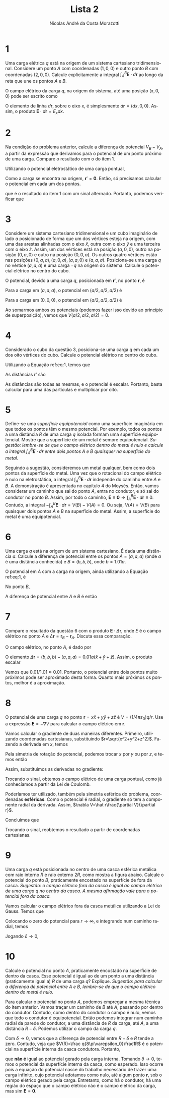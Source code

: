 #+title: Lista 2
#+author: Nícolas André da Costa Morazotti
#+email: nicolas.morazotti@gmail.com
#+exclude_tags: noexport
#+options: toc:nil
* preamble :noexport:
#+latex_header: \usepackage{tikz}
#+language:pt
#+latex_header: \usepackage[AUTO]{babel}
#+latex_header: \usepackage[margin=1in]{geometry}
#+latex_header: \renewcommand{\thesection}{Questão}
* 1
Uma carga elétrica $q$ está na origem de um sistema cartesiano
tridimensional. Considere um ponto $A$ com coordenadas $(1,0,0)$ e outro
ponto $B$ com coordenadas $(2,0,0)$. Calcule explicitamente a integral
$\int_A^B \mathbf E\cdot d\mathbf r$ ao longo da reta que une os pontos $A$ e $B$.

#+BEGIN_EXPORT latex
\begin{figure}[h!]
  \centering
  \begin{tikzpicture}
    \filldraw[black] (0,0) circle (1pt) node[above] {$q$};
    \draw[->] (0,0) -- (2.5,0) node[right] {$x$};
    \draw (1,-0.15) -- (1,0.15) node[above] {$A$};
    \draw (2,-0.15) -- (2,0.15) node[above] {$B$};
  \end{tikzpicture}
  \caption{Diagrama da questão 1.}
  \label{fig:ex-1}
\end{figure}
#+END_EXPORT

O campo elétrico da carga $q$, na origem do sistema, até uma posição
$(x,0,0)$ pode ser escrito como
#+BEGIN_EXPORT latex
\begin{align}
  \mathbf E(x) = \frac q{4\pi\varepsilon_0}\frac {\hat x}{x^2}.
\end{align}
#+END_EXPORT
O elemento de linha $d\mathbf r$, sobre o eixo x, é simplesmente
$d\mathbf r=(dx,0,0)$. Assim, o produto $\mathbf E\cdot d\mathbf r=E_x dx$. 
#+BEGIN_EXPORT latex
\begin{align}
  \int_A^B\mathbf E\cdot d\mathbf r &= \frac q{4\pi\varepsilon_0}\int_1^2 \frac{dx}{x^2}\\
                             &= -\frac q{4\pi\varepsilon_0}\frac 1x\Big\vert_1^2\\
                             &= -\frac q{4\pi\varepsilon_0}\left(\frac 12 -1\right)\\
                             &= \frac q{8\pi\varepsilon_0}
\end{align}
#+END_EXPORT
* 2
Na condição do problema anterior, calcule a diferença de potencial $V_B-
V_A$, a partir da expressão que derivamos para o potencial de um ponto
próximo de uma carga. Compare o resultado com o do item 1.

Utilizando o potencial eletrostático de uma carga pontual,
#+BEGIN_EXPORT latex
\begin{align}
  V(\mathbf r; \mathbf r') = \frac q{4\pi\varepsilon_0}\frac 1{|\mathbf r-\mathbf r'|}.
\end{align}
#+END_EXPORT

Como a carga se encontra na origem, $\mathbf r' = \mathbf 0$. Então, só
precisamos calcular o potencial em cada um dos pontos.
#+BEGIN_EXPORT latex
\begin{align}
  V(B) &= \frac q{4\pi\varepsilon_0}\frac 1{|(2,0,0)|}\\
       &= \frac q{4\pi\varepsilon_0}\frac 1{2}\\
  V(A) &= \frac q{4\pi\varepsilon_0}\frac 1{|(1,0,0)|}\\
       &= \frac q{4\pi\varepsilon_0}\\
  V(B) - V(A) &= \frac q{4\pi\varepsilon_0}\left(\frac12 -1 \right)\\
              &= -\frac q{8\pi\varepsilon_0},
\end{align}
#+END_EXPORT
que é o resultado do item 1 com um sinal alternado. Portanto, podemos
verificar que 
#+BEGIN_EXPORT latex
\begin{align}
  V(B) - V(A) = -\int_A^B \mathbf E\cdot d\mathbf r.
\end{align}
#+END_EXPORT
* 3
Considere um sistema cartesiano tridimensional e um cubo imaginário de
lado $a$ posicionado de forma que um dos vértices esteja na origem, com
uma das arestas alinhadas com o eixo $\hat x$, outra com o eixo $\hat y$
e uma terceira com o eixo $\hat z$. Assim, um dos vértices está na
posição $(a,0,0)$, outro na posição $(0,a,0)$ e outro na posição
$(0,0,a)$. Os outros quatro vértices estão nas posições
$(0,a,a), (a,0,a), (a,a,0)$ e $(a,a,a)$. Posiciona-se uma carga $q$ no
vértice $(a,a,a)$ e uma carga $-q$ na origem do sistema. Calcule o
potencial elétrico no centro do cubo. 

#+BEGIN_EXPORT latex
\begin{figure}[h!]
  \centering
  \begin{tikzpicture}
    \draw[->] (0,0,0) -- (3,0,0) node[right] {$x$};
    \draw[->] (0,0,0) -- (0,3,0) node[above] {$y$};
    \draw[->] (0,0,0) -- (0,0,3) node[below left] {$z$};
    \draw[dashed] (0,0,0) -- (2,0,0) -- (2,2,0) -- (0,2,0) -- (0,0,0);
    \draw[dashed] (0,0,0) -- (2,0,0) -- (2,0,2) -- (0,0,2) -- (0,0,0);
    \draw[dashed] (0,0,0) -- (0,2,0) -- (0,2,2) -- (0,0,2) -- (0,0,0);
    \draw[dashed] (0,2,2) -- (2,2,2) -- (2,0,2);
    \draw[dashed] (2,2,2) -- (2,2,0);
    \filldraw[red] (2,2,2) circle (2pt) node[above] {$q$};
    \filldraw[blue] (0,0,0) circle (2pt) node[above left] {$-q$};
  \end{tikzpicture}
  \caption{Diagrama da questão 3.}
  \label{fig:ex-3}
\end{figure}
#+END_EXPORT

O potencial, devido a uma carga $q$, posicionada em $\mathbf r'$, no
ponto $\mathbf r$, é
#+BEGIN_EXPORT latex
\begin{align}
  V(\mathbf r; \mathbf r') = \frac{q}{4\pi\varepsilon_0}\frac{1}{|\mathbf r - \mathbf r'|}.\label{eq:1}
\end{align}
#+END_EXPORT
Para a carga em $(a,a,a)$, o potencial em $(a/2,a/2,a/2)$ é
#+BEGIN_EXPORT latex
\begin{align}
  V(a/2,a/2,a/2;a,a,a) &= \frac{q}{4\pi\varepsilon_0}\frac{1}{|(a/2,a/2,a/2) - (a,a,a)|}\\
                       &= \frac{q}{4\pi\varepsilon_0}\frac{1}{|(-a/2,-a/2,-a/2)|}\\
                       &= \frac{q}{4\pi\varepsilon_0}\frac{1}{\sqrt{a^2/4+a^2/4+a^2/4}}\\
                       &= \frac{q}{4\pi\varepsilon_0}\frac{2}{a\sqrt{3}}\\
                       &= \frac{q}{2\pi\varepsilon_0a\sqrt{3}}.
\end{align}
#+END_EXPORT

Para a carga em $(0,0,0)$, o potencial em $(a/2,a/2,a/2)$ é
#+BEGIN_EXPORT latex
\begin{align*}
  V(a/2,a/2,a/2;0,0,0) &= -\frac{q}{4\pi\varepsilon_0}\frac{1}{|(a/2,a/2,a/2) - (0,0,0)|}\\
                       &= -\frac{q}{4\pi\varepsilon_0}\frac{1}{|(a/2,a/2,a/2)|}\\
                       &= -\frac{q}{4\pi\varepsilon_0}\frac{1}{\sqrt{a^2/4+a^2/4+a^2/4}}\\
                       &= -\frac{q}{4\pi\varepsilon_0}\frac{2}{a\sqrt{3}}\\
                       &= -\frac{q}{2\pi\varepsilon_0a\sqrt{3}}.
\end{align*}
#+END_EXPORT
Ao somarmos ambos os potenciais (podemos fazer isso devido ao princípio
de superposição), vemos que $V(a/2,a/2,a/2) = 0$.
* 4
Considerado o cubo da questão 3, posiciona-se uma carga $q$ em cada um
dos oito vértices do cubo. Calcule o potencial elétrico no centro do
cubo.

#+BEGIN_EXPORT latex
\begin{figure}[h!]
  \centering
  \begin{tikzpicture}
    \draw[->] (0,0,0) -- (3,0,0) node[right] {$x$};
    \draw[->] (0,0,0) -- (0,3,0) node[above] {$y$};
    \draw[->] (0,0,0) -- (0,0,3) node[below left] {$z$};
    \draw[dashed] (0,0,0) -- (2,0,0) -- (2,2,0) -- (0,2,0) -- (0,0,0);
    \draw[dashed] (0,0,0) -- (2,0,0) -- (2,0,2) -- (0,0,2) -- (0,0,0);
    \draw[dashed] (0,0,0) -- (0,2,0) -- (0,2,2) -- (0,0,2) -- (0,0,0);
    \draw[dashed] (0,2,2) -- (2,2,2) -- (2,0,2);
    \draw[dashed] (2,2,2) -- (2,2,0);
    \filldraw[red] (0,0,0) circle (2pt) node[above left] {$1$};
    \filldraw[red] (2,0,0) circle (2pt) node[above left] {$2$};
    \filldraw[red] (0,2,0) circle (2pt) node[above left] {$3$};
    \filldraw[red] (2,2,0) circle (2pt) node[above left] {$4$};
    \filldraw[red] (0,0,2) circle (2pt) node[above left] {$5$};
    \filldraw[red] (2,0,2) circle (2pt) node[above left] {$6$};
    \filldraw[red] (0,2,2) circle (2pt) node[above left] {$7$};
    \filldraw[red] (2,2,2) circle (2pt) node[above left] {$8$};
  \end{tikzpicture}
  \caption{Diagrama da questão 4.}
  \label{fig:ex-4}
\end{figure}
#+END_EXPORT
Utilizando a Equação ref:eq:1, temos que
#+BEGIN_EXPORT latex
\begin{align}
  V(a/2,a/2,a/2;\mathbf r') &= \frac q{4\pi\varepsilon_0}\frac 1{|(a/2,a/2,a/2) -\mathbf r'|}                        
\end{align}
#+END_EXPORT
As distâncias $\mathbf r'$ são
#+BEGIN_EXPORT latex
\begin{align}
  \mathbf r'_1 &= (0,0,0)\nonumber\\
  \mathbf r'_2 &= (a,0,0)\nonumber\\
  \mathbf r'_3 &= (0,a,0)\nonumber\\
  \mathbf r'_4 &= (a,a,0)\nonumber\\
  \mathbf r'_5 &= (0,0,a)\nonumber\\
  \mathbf r'_6 &= (a,0,a)\nonumber\\
  \mathbf r'_7 &= (0,a,a)\nonumber\\
  \mathbf r'_8 &= (a,a,a)\nonumber\\
  |(a/2,a/2,a/2) - \mathbf r'_1| &= |(a/2,a/2,a/2)-(0,0,0)|\nonumber\\
               &=\frac{a\sqrt3}2\nonumber\\
  |(a/2,a/2,a/2) - \mathbf r'_2| &=\frac{a\sqrt3}2\nonumber\\
  |(a/2,a/2,a/2) - \mathbf r'_3| &=\frac{a\sqrt3}2\nonumber\\
  |(a/2,a/2,a/2) - \mathbf r'_4| &=\frac{a\sqrt3}2\nonumber\\
  |(a/2,a/2,a/2) - \mathbf r'_5| &=\frac{a\sqrt3}2\nonumber\\
%\end{align}
%\begin{align}
  |(a/2,a/2,a/2) - \mathbf r'_6| &=\frac{a\sqrt3}2\nonumber\\
  |(a/2,a/2,a/2) - \mathbf r'_7| &=\frac{a\sqrt3}2\nonumber\\
  |(a/2,a/2,a/2) - \mathbf r'_8| &=\frac{a\sqrt3}2\nonumber
\end{align}
#+END_EXPORT
As distâncias são todas as mesmas, e o potencial é escalar. Portanto,
basta calcular para uma das partículas e multiplicar por oito.
#+BEGIN_EXPORT latex
\begin{align}
  V(a/2,a/2,a/2) &= 8V(a/2,a/2,a/2;\mathbf r'_1)\\
                 &= \frac{2q}{\pi\varepsilon_0}\frac 2{a\sqrt3}\\
                 &= \frac{4q}{a\sqrt3\pi\varepsilon_0}
\end{align}
#+END_EXPORT

* 5
Define-se uma /superfície equipotencial/ como uma superfície imaginária
em que todos os pontos têm o mesmo potencial. Por exemplo, todos os
pontos a uma distância $R$ de uma carga $q$ isolada formam uma
superfície equipotencial. Mostre que a superfície de um metal é sempre
equipotencial. /Sugestão: lembre-se de que o campo elétrico dentro do/
/metal é nulo e calcule a integral $\int_A^B \mathbf E\cdot d\mathbf r$ entre dois/
/pontos $A$ e $B$ quaisquer na superfície do metal./

Seguindo a sugestão, consideremos um metal qualquer, bem como dois
pontos da superfície do metal. Uma vez que o rotacional do campo
elétrico é nulo na eletrostática, a integral $\int_A^B \mathbf E\cdot d\mathbf
r$ independe do caminho entre $A$ e $B$. A demonstração é apresentada no
capítulo 4 do Moysés. Então, vamos considerar um caminho que sai do
ponto $A$, entra no condutor, e só sai do condutor no ponto $B$. Assim,
por todo o caminho, $\mathbf E\equiv\mathbf0 \Rightarrow \int_A^B \mathbf E\cdot d\mathbf
r \equiv 0$. Contudo, a integral $-\int_A^B \mathbf E\cdot d\mathbf r = V(B) - V(A) =
0$. Ou seja, $V(A) = V(B)$ para quaisquer dois pontos $A$ e $B$ na
superfície do metal. Assim, a superfície do metal é uma equipotencial.
* 6
Uma carga $q$ está na origem de um sistema cartesiano. É dada uma
distância $a$. Calcule a diferença de potencial entre os pontos $A =
(a,a,a)$ (onde $a$ é uma distância conhecida) e $B=(b,b,b)$, onde
$b=1.01a$.

O potencial em $A$ com a carga na origem, ainda utilizando a Equação
ref:eq:1, é
#+BEGIN_EXPORT latex
\begin{align}
  V(A) &= \frac q{4\pi\varepsilon_0} \frac1{a\sqrt3}.
\end{align}
#+END_EXPORT
No ponto $B$,
#+BEGIN_EXPORT latex
\begin{align}
  V(B) &= \frac q{4\pi\varepsilon_0} \frac1{b\sqrt3}\\
       &= \frac q{4\pi\varepsilon_0} \frac1{1.01a\sqrt3}.
\end{align}
#+END_EXPORT
A diferença de potencial entre $A$ e $B$ é então
#+BEGIN_EXPORT latex
\begin{align}
  \Delta V &= \frac q{4\pi\varepsilon_0a\sqrt3} \left(\frac1{1.01}-1\right)\\
      &= \frac q{4\pi\varepsilon_0a\sqrt3} \left(\frac{1-1.01}{1.01}\right)\\
      &= -\frac{0.01}{1.01}\frac q{4\pi\varepsilon_0a\sqrt3}.
\end{align}
#+END_EXPORT
* 7
Compare o resultado da questão $6$ com o produto $\mathbf E\cdot\Delta\mathbf r$,
onde $E$ é o campo elétrico no ponto $A$ e $\Delta\mathbf r=\mathbf
r_B-\mathbf r_A$. Discuta essa comparação.

O campo elétrico, no ponto $A$, é dado por 
#+BEGIN_EXPORT latex
\begin{align}
  \mathbf E(A) &= \frac q{4\pi\varepsilon_0} \frac{a(\hat x+\hat y+\hat z)}{(a\sqrt3)^3}\\
               &= \frac q{4\pi\varepsilon_0} \frac{(\hat x+\hat y+\hat z)}{a^2 3\sqrt3}.
\end{align}
#+END_EXPORT
O elemento $\Delta\mathbf r = (b,b,b)-(a,a,a) = 0.01a(\hat x+\hat y+\hat
z)$. Assim, o produto escalar
#+BEGIN_EXPORT latex
\begin{align}
  -\mathbf E(A)\cdot\Delta\mathbf r
  &= -\frac q{12a^2 \sqrt3\pi\varepsilon_0} (\hat x+\hat y+\hat z)\cdot
    0.01a(\hat x +\hat y+\hat z)\\
  &= -\frac q{12\pi\varepsilon_0a^2 \sqrt3} (3\cdot0.01a)\\
  &= -0.01 \frac q{4\pi\varepsilon_0a \sqrt3}.
\end{align}
#+END_EXPORT
Vemos que $0.01/1.01 \approx 0.01$. Portanto, o potencial entre dois pontos
muito próximos pode ser aproximado desta forma. Quanto mais próximos os
pontos, melhor é a aproximação.
* 8
O potencial de uma carga $q$ no ponto $\mathbf r=x\hat x+y\hat y+z\hat
z$ é $V=(1/4\pi\varepsilon_0)q/r$. Use a expressão $\mathbf E= -\nabla V$ para calcular o
campo elétrico em $\mathbf r$.

Vamos calcular o gradiente de duas maneiras diferentes. Primeiro,
utilizando coordenadas cartesianas, substituindo
$r=\sqrt{x^2+y^2+z^2}$. Fazendo a derivada em $x$, temos 
#+BEGIN_EXPORT latex
\begin{align}
  \frac{\partial}{\partial x} V &= \frac q{4\pi\varepsilon_0} \frac{\partial}{\partial x} (x^2+y^2+z^2)^{-1/2}\\
                  &= \frac q{4\pi\varepsilon_0} \left(-\frac12\right) (x^2+y^2+z^2)^{-3/2} 2x\\
                  &= -\frac q{4\pi\varepsilon_0} \frac x{r^3}.
\end{align}
#+END_EXPORT 
Pela simetria de rotação do potencial, podemos trocar $x$ por $y$ ou por
$z$, e temos então
#+BEGIN_EXPORT latex
\begin{align}
  \frac{\partial}{\partial y} V &= -\frac q{4\pi\varepsilon_0} \frac y{r^3}\\
  \frac{\partial}{\partial z} V &= -\frac q{4\pi\varepsilon_0} \frac z{r^3}.
\end{align}
#+END_EXPORT 
Assim, substituímos as derivadas no gradiente:
#+BEGIN_EXPORT latex
\begin{align}
  \nabla V &= \hat x\frac{\partial}{\partial x} V+\hat y\frac{\partial}{\partial y} V+\hat z\frac{\partial}{\partial z} V\\
      &= -\frac q{4\pi\varepsilon_0} \frac{x\hat x+y\hat y+z\hat z}{r^3}\\
      &= -\frac q{4\pi\varepsilon_0} \frac{\mathbf r}{r^3}.
\end{align}
#+END_EXPORT
Trocando o sinal, obtemos o campo elétrico de uma carga pontual, como já
conhecíamos a partir da Lei de Coulomb.

Poderíamos ter utilizado, também pela simetria esférica do problema,
coordenadas *esféricas*. Como o potencial é radial, o gradiente só tem a
componente radial da derivada. Assim, $\nabla V=\hat r\frac{\partial V}{\partial r}$.
#+BEGIN_EXPORT latex
\begin{align}
  \frac{\partial}{\partial r} V(r) &= \frac q{4\pi\varepsilon_0} \frac{\partial}{\partial r}(r^{-1})\\
                     &= \frac q{4\pi\varepsilon_0} (-r^{-2})\\
                     &= -\frac q{4\pi\varepsilon_0} \frac{r}{r^3}.
\end{align}
#+END_EXPORT
Concluímos que 
#+BEGIN_EXPORT latex
\begin{align}
  \nabla V &= \hat r\frac{\partial}{\partial r} V(r)\\
      &= -\frac q{4\pi\varepsilon_0} \frac{\mathbf r}{r^3}.
\end{align}
#+END_EXPORT
Trocando o sinal, reobtemos o resultado a partir de coordenadas
cartesianas. 

# Há ainda um jeito de calcular a derivada, em coordenadas cartesianas,
# utilizando alguns índices. Isso simplifica um pouco as contas, e aqui é
# apenas a título de curiosidade de como utilizar. Vamos escrever
# #+BEGIN_EXPORT latex
# \begin{align}
#   \nabla = \sum_{i=1}^3 \hat e_i \frac{\partial}{\partial x_i},
# \end{align}
# #+END_EXPORT
# onde $\hat e_1=\hat x, \hat e_2=\hat y$ e $\hat e_3=\hat z$. Reescrevemos o
# potencial $V(r)$ como 
# #+BEGIN_EXPORT latex
# \begin{align}
#   V(r) = \frac q{4\pi\varepsilon_0} \frac1{\sqrt{\sum_{j=1}^3 x_j^2}}.
# \end{align}
# #+END_EXPORT
# Calculando a derivada, veja que apenas quando $i=j$ a derivada é não
# nula. Portanto
# #+BEGIN_EXPORT latex
# \begin{align}
#   \nabla V(r) &= \sum_{i=1}^3 \hat e_i \frac q{4\pi\varepsilon_0} \frac{\partial}{\partial x_i} \left(\sum_{j=1}^3 x_j^2\right)^{-1/2}\\
#          &= \sum_{i=1}^3 \hat e_i \frac q{4\pi\varepsilon_0} \left(-\frac12\right) \left(\sum_{j=1}^3 x_j^2\right)^{-3/2}\sum_{j=1}^3 2x_j\delta_ij\\
#          &= -\sum_{i=1}^3 \hat e_i \frac q{4\pi\varepsilon_0} \frac{x_i}{(\sum_{j=1}^3 x_j^2)^{3/2}}\\
#          &= -\sum_{i=1}^3 \frac q{4\pi\varepsilon_0} \frac{x_i \hat e_i}{r^3}\\
#          &= -\frac q{4\pi\varepsilon_0}\frac{\mathbf r}{r^3}.
# \end{align}
# #+END_EXPORT

* 9
Uma carga $q$ está posicionada no centro de uma casca esférica metálica
com raio interno $R$ e raio externo $2R$, como mostra a figura
abaixo. Calcule o potencial do ponto $B$, praticamente encostado na
superfície de fora da casca. /Sugestão: o campo elétrico fora da casca é/
/igual ao campo elétrico de uma carga $q$ no centro da casca. A mesma/
/afirmação vale para o potencial fora da casca./

#+BEGIN_EXPORT latex
\begin{figure}[h!]
  \centering
  \begin{tikzpicture}
    \draw (-4.5,-4.5) -- (4.5,-4.5) -- (4.5,4.5) -- (-4.5,4.5) -- (-4.5,-4.5);
    \filldraw[black,opacity=.2] (0,0) circle (4);
    \filldraw[white] (0,0) circle (2);
    \filldraw[black] (-1.35,1.35) circle (2.5pt) node[below] {$A$};
    \filldraw[black] (-2.9,2.9) circle (2.5pt) node[above] {$B$};
    \draw (0,0) -- (0,2);
    \node[left] at (0,1) {$R$};
    \draw (0,0) -- (4,0);
    \node[above] at (3,0) {$2R$};
    \filldraw[black!30,opacity=0.8] (0,0) circle (0.3);
  \end{tikzpicture}
\end{figure}
#+END_EXPORT

Vamos calcular o campo elétrico fora da casca metálica utilizando a Lei
de Gauss. Temos que
#+BEGIN_EXPORT latex
\begin{align}
  \mathbf E = \frac {q\hat r}{4\pi\varepsilon_0r^2}.
\end{align}
#+END_EXPORT
Colocando o zero do potencial para $r\rightarrow\infty$, e integrando num caminho
radial, temos
#+BEGIN_EXPORT latex
\begin{align}
  V &= -\int_\infty^{B}\mathbf E\cdot d\mathbf r\\
    &= -\frac q{4\pi\varepsilon_0}\int_\infty^{2R+\delta}\frac{dr}{r^2}\\
    &= \frac q{4\pi\varepsilon_0}r^{-1}\Big\vert_\infty^{2R+\delta}\\
    &= \frac q{4\pi\varepsilon_0(2R+\delta)}.
\end{align}
#+END_EXPORT
Jogando $\delta\rightarrow0$,
#+BEGIN_EXPORT latex
\begin{align}
   V &= \frac q{8\pi\varepsilon_0R}.
\end{align}
#+END_EXPORT

* 10
Calcule o potencial no ponto $A$, praticamente encostado na superfície
de dentro da casca. Esse potencial é igual ao de um ponto a uma
distância (praticamente igual a) $R$ de uma carga $q$?
Explique. /Sugestão: para calcular a diferença de potencial entre $A$ e/
/$B$, lembre-se de que o campo elétrico dentro do metal é nulo./

Para calcular o potencial no ponto $A$, podemos empregar a mesma técnica
do item anterior. Vamos traçar um caminho de $B$ até $A$, passando por
dentro do condutor. Contudo, como dentro do condutor o campo é nulo,
vemos que todo o condutor é equipotencial. Então podemos integrar num
caminho radial da parede do condutor, a uma distância de $R$ da carga,
até $A$, a uma distância $R-\delta$. Podemos utilizar o campo da carga $q$.

#+BEGIN_EXPORT latex
\begin{align}
  V(R) - V(R-\delta) &= -\frac q{4\pi\varepsilon_0}\int_{R-\delta}^R \frac{dr}{r^2}\\
                &= \frac q{4\pi\varepsilon_0}\frac1r\Big\vert_{R-\delta}^R\\
                &= \frac q{4\pi\varepsilon_0}\left(\frac1R-\frac1{R-\delta}\right).
\end{align}
#+END_EXPORT
Com $\delta\rightarrow0$, vemos que a diferença de potencial entre $R-\delta$ e $R$ tende a
zero. Contudo, veja que $V(R)=\frac q{8\pi\varepsilon_0}\frac1R$ é o potencial na
superfície interna da casca condutora. Portanto, 
#+BEGIN_EXPORT latex
\begin{align}
  \frac q{8\pi\varepsilon_0R} - V(R-\delta)
  &= \frac q{4\pi\varepsilon_0R} - \frac q{4\pi\varepsilon_0(R-\delta)}\\
  V(R-\delta)
  &= \frac q{8\pi\varepsilon_0R} - \frac q{4\pi\varepsilon_0R} + \frac q{4\pi\varepsilon_0(R-\delta)}\\
  &= -\frac q{8\pi\varepsilon_0R} + \frac q{4\pi\varepsilon_0(R-\delta)}\\
  &= -\frac q{4\pi\varepsilon_0}\left(\frac1{2R}-\frac1{R-\delta}\right)\\
  &=-\frac q{4\pi\varepsilon_0}\frac{R-\delta-2R}{2R(R-\delta)}\\
  &=\frac q{8\pi\varepsilon_0}\frac{1+(\delta/R)}{R-\delta}\\
  \lim_{\delta\rightarrow0}V(R-\delta) &= V(R) = \frac q{8\pi\varepsilon_0R},
\end{align}
#+END_EXPORT
que *não é* igual ao potencial gerado pela carga interna. Tomando $\delta\rightarrow0$,
temos o potencial da superfície interna da casca, como esperado. Isso ocorre
pois a equação do potencial nasce do trabalho necessário de trazer uma
carga infinito, cujo potencial adotamos como nulo, até algum ponto
$\mathbf r$, sob o campo elétrico gerado pela carga. Entretanto, como há
o condutor, há uma região do espaço que o campo elétrico não é o campo
elétrico da carga, mas sim $\mathbf E=\mathbf 0$.

#+BEGIN_SRC jupyter-python :session py :exports results :results raw drawer :async yes 
  import matplotlib.pyplot as plt
  from matplotlib.pyplot import figure
  %matplotlib inline
  figure(dpi=300)

  import numpy as np
  from scipy import constants

  def integration(f,a,b,N=100):
      size = 1e-3
      interval = np.arange(a,b,size)
      return sum([f(i)*size for i in interval])

  def electric_field(distance):
      chg = 1
      e0 = 1
      if distance > 1 and distance < 2:
          return 0
      return chg/(e0*distance**2)
  def electric_field_constant(distance):
      chg = 1
      e0 = 1
      return chg/(e0*distance**2)

  r = np.linspace(0.8,3.5,100)
  E = np.array([electric_field(i) for i in r])
  E_const = np.array([electric_field_constant(i) for i in r])
  V = []
  for pos in r:
      V.append(-integration(electric_field,r[0],pos)+0.75)
  V = np.array(V)
  plt.plot(r,E_const,'--',linewidth=0.5)
  plt.plot(r,E)
  plt.plot(r,V)
  plt.xlabel(r'$r/R$')
  plt.legend([r'$E$ caso não houvesse condutor ',r'$E$',r'$V$'])
  plt.title(r"Gráfico do campo elétrico e do potencial elétrico, em unidades de $q/(4\pi \varepsilon_0)$.")
  a=1
#+END_SRC

#+name:fig_pot_e
#+RESULTS:
:RESULTS:
[[file:./.ob-jupyter/0556754091c243ce19fa2e8ca258702d8dba3a51.png]]
:END:


* vars                                                             :noexport:
# Local Variables:
# eval: (auto-fill-mode)
# eval: (flyspell-mode)
# eval: (org-toggle-pretty-entities)
# eval: (setq org-src-window-setup 'current-window)
# eval: (LaTeX-math-mode)
# End:
